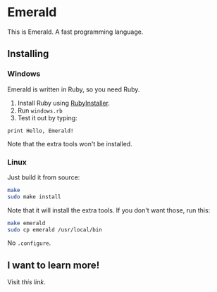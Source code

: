 * Emerald
This is Emerald. A fast programming language.
** Installing
*** Windows
Emerald is written in Ruby, so you need Ruby.
1. Install Ruby using [[//rubyinstaller.org][RubyInstaller]].
2. Run =windows.rb=
3. Test it out by typing:
#+BEGIN_SRC
print Hello, Emerald!
#+END_SRC
Note that the extra tools won't be installed.
*** Linux
Just build it from source:
#+BEGIN_SRC bash
make
sudo make install
#+END_SRC
Note that it will install the extra tools. If you don't want those, run this:
#+BEGIN_SRC bash
make emerald
sudo cp emerald /usr/local/bin
#+END_SRC
No =.configure=.
** I want to learn more!
Visit [[Docs.org][this link]].
